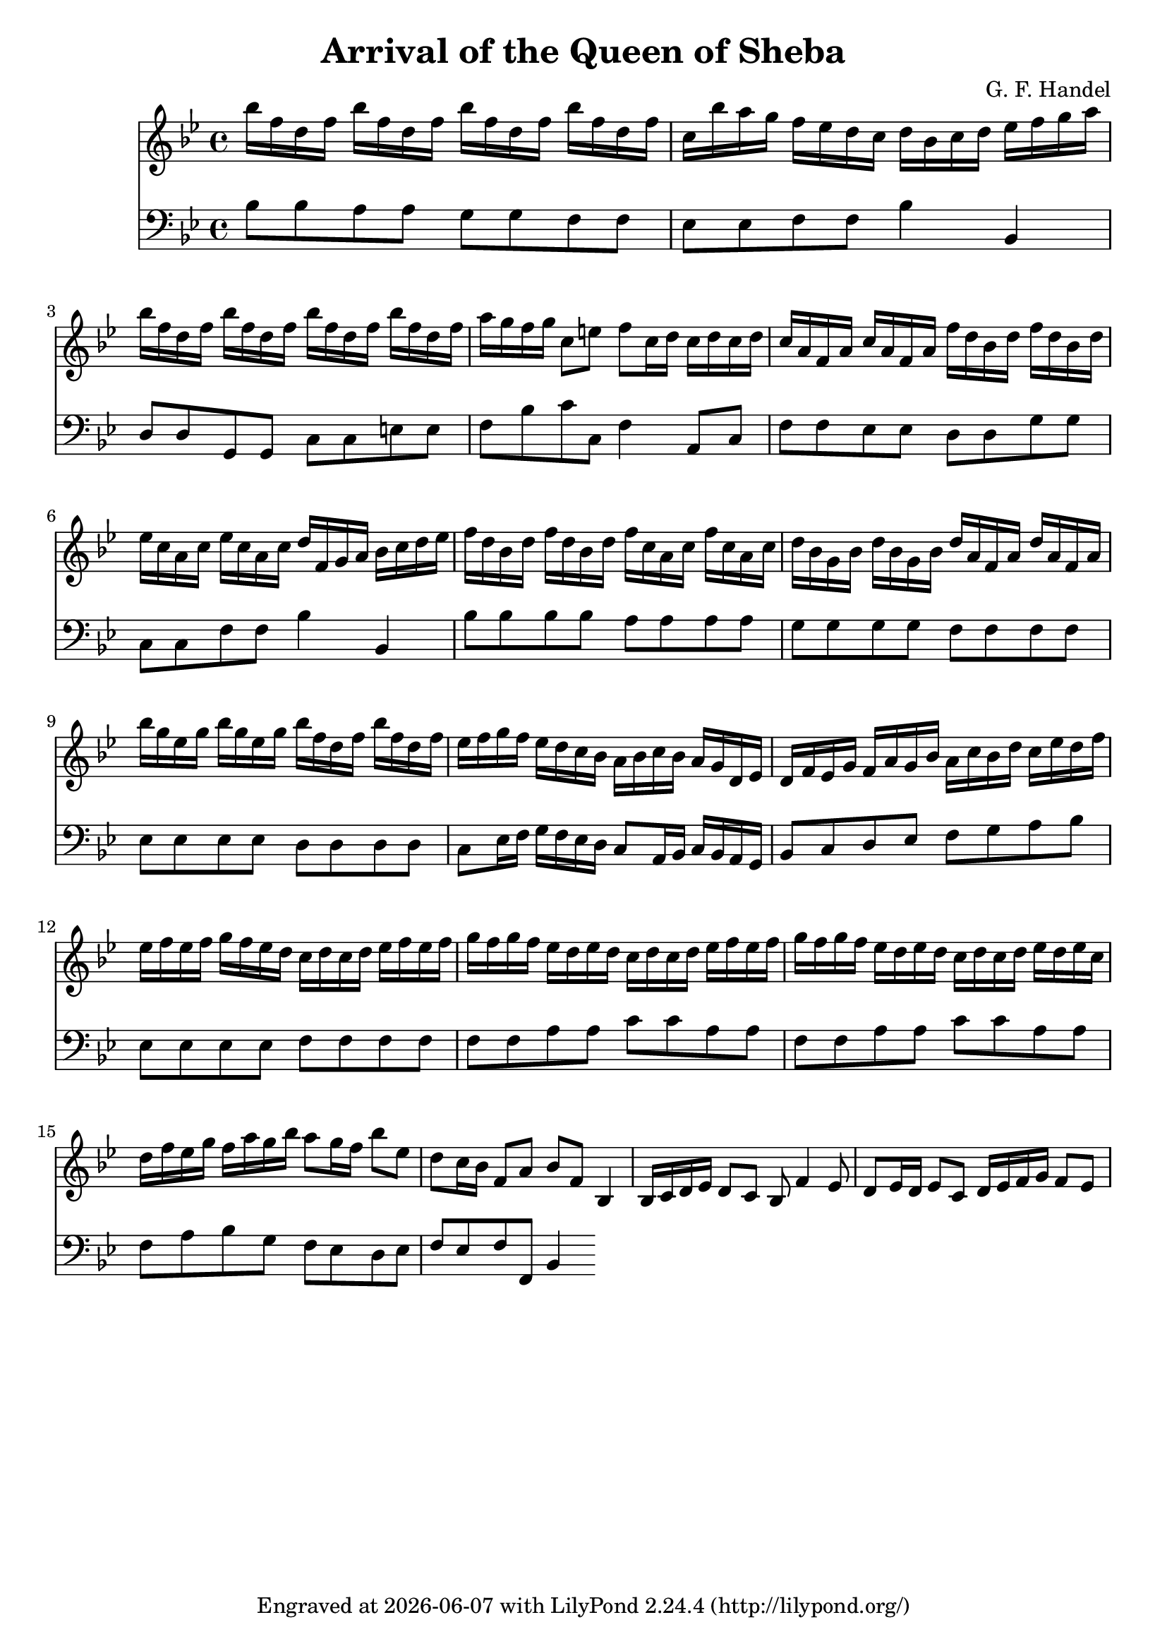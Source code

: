 \version "2.24.3"
\header {
  title = "Arrival of the Queen of Sheba"
  composer = "G. F. Handel"
  tagline = \markup {
    Engraved at
    \simple #(strftime "%Y-%m-%d" (localtime (current-time)))
    with \with-url #"http://lilypond.org/"
    \line { LilyPond \simple #(lilypond-version) (http://lilypond.org/) }
  }
}


global = {
  \key bes \major
}

melody = \relative {
  \global
  bes''16 f d f bes f d f bes f d f bes f d f
  c bes' a g f ees d c d bes c d ees f g a
  bes f d f bes f d f bes f d f bes f d f
  a g f g c,8 e f c16 d c d c d
  
  %m.5
  c a f a c a f a f' d bes d f d bes d
  ees c a c ees c a c d f, g a bes c d ees
  f d bes d f d bes d f c a c f c a c
  d bes g bes d bes g bes d a f a d a f a
  bes' g ees g bes g ees g bes f d f bes f d f
  ees f g f ees d c bes a bes c bes a g d ees
  d f ees g f a g bes a c bes d c ees d f
  ees f ees f g f ees d c d c d ees f ees f
  g f g f ees d ees d c d c d ees f ees f
  g f g f ees d ees d c d c d ees d ees c
  d f ees g f a g bes a8 g16 f bes8 ees,
  d c16 bes f8 a bes f bes,4
  
  %m.17
  bes16 c d ees d8 c bes f'4 ees8
  d ees16 d ees8 c d16 ees f g f8 ees
  
}

bass = \relative {
  \global
  \clef "bass"
  bes8 bes a a g g f f
  ees ees f f bes4 bes,
  d8 d g, g c c e e
  f bes c c, f4 a,8 c
  
  %m.5
  f f ees ees d d g g
  c, c f f bes4 bes,
  bes'8 bes bes bes a a a a
  g g g g f f f f
  ees ees ees ees d d d d
  c ees16 f g f ees d c8 a16 bes c bes a g
  bes8 c d ees f g a bes
  ees, ees ees ees f f f f
  f f a a c c a a
  f f a a c c a a
  f a bes g f ees d ees
  f ees f f, bes4
  
  %m.17
}

\score {
  <<
  \new Staff {
    \melody
  }
  \new Staff {
    \bass
  }
  >>
}